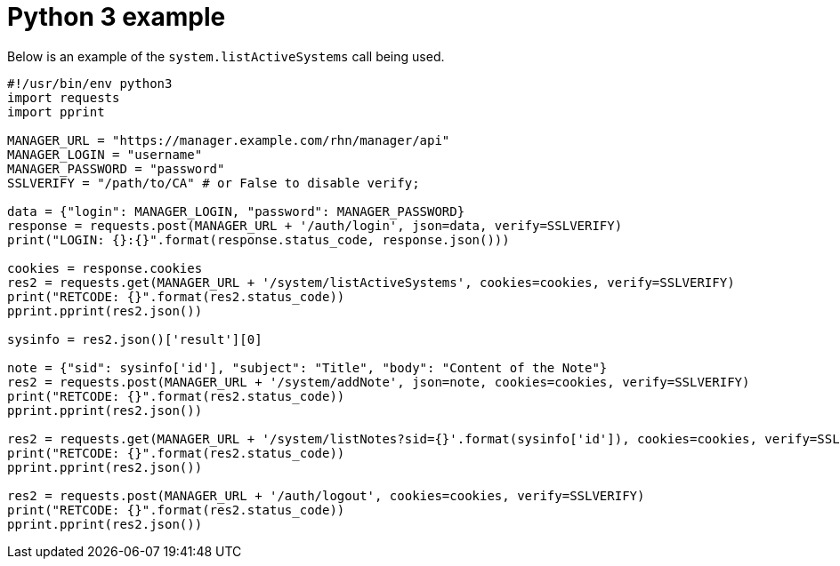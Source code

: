 = Python 3 example

Below is an example of the `system.listActiveSystems` call being used.

[script,bash]
----
#!/usr/bin/env python3
import requests
import pprint

MANAGER_URL = "https://manager.example.com/rhn/manager/api"
MANAGER_LOGIN = "username"
MANAGER_PASSWORD = "password"
SSLVERIFY = "/path/to/CA" # or False to disable verify;

data = {"login": MANAGER_LOGIN, "password": MANAGER_PASSWORD}
response = requests.post(MANAGER_URL + '/auth/login', json=data, verify=SSLVERIFY)
print("LOGIN: {}:{}".format(response.status_code, response.json()))

cookies = response.cookies
res2 = requests.get(MANAGER_URL + '/system/listActiveSystems', cookies=cookies, verify=SSLVERIFY)
print("RETCODE: {}".format(res2.status_code))
pprint.pprint(res2.json())

sysinfo = res2.json()['result'][0]

note = {"sid": sysinfo['id'], "subject": "Title", "body": "Content of the Note"}
res2 = requests.post(MANAGER_URL + '/system/addNote', json=note, cookies=cookies, verify=SSLVERIFY)
print("RETCODE: {}".format(res2.status_code))
pprint.pprint(res2.json())

res2 = requests.get(MANAGER_URL + '/system/listNotes?sid={}'.format(sysinfo['id']), cookies=cookies, verify=SSLVERIFY)
print("RETCODE: {}".format(res2.status_code))
pprint.pprint(res2.json())

res2 = requests.post(MANAGER_URL + '/auth/logout', cookies=cookies, verify=SSLVERIFY)
print("RETCODE: {}".format(res2.status_code))
pprint.pprint(res2.json())
----

